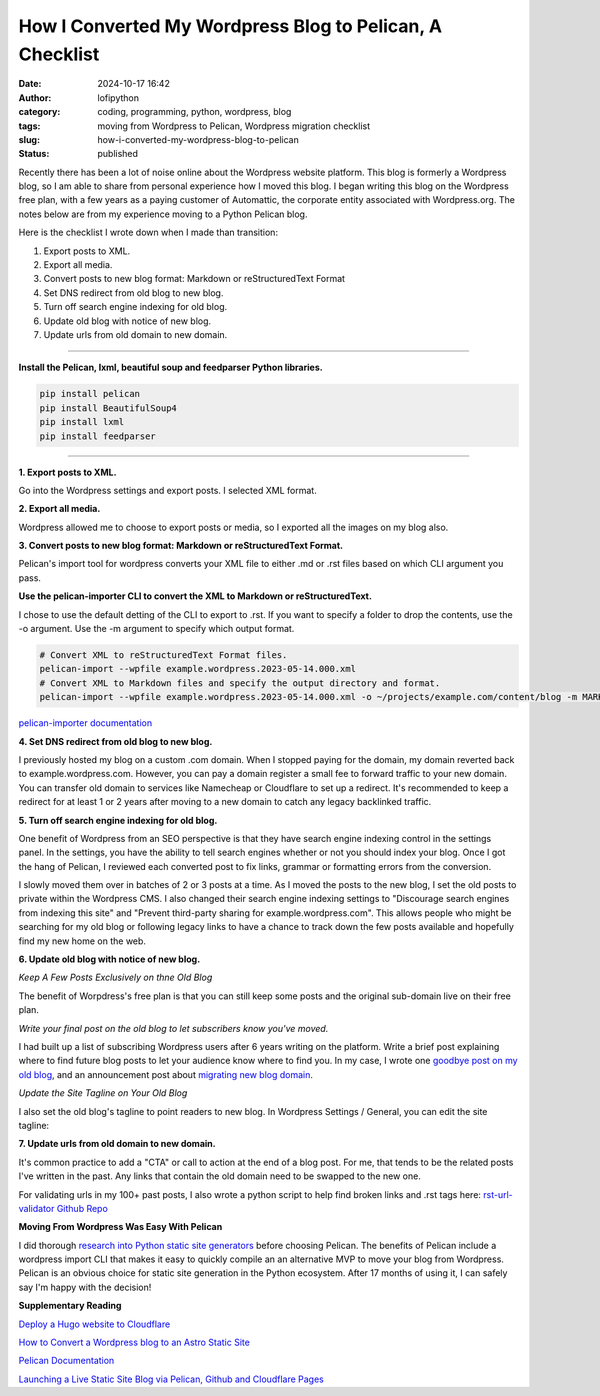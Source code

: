 How I Converted My Wordpress Blog to Pelican, A Checklist
#########################################################
:date: 2024-10-17 16:42
:author: lofipython
:category: coding, programming, python, wordpress, blog
:tags: moving from Wordpress to Pelican, Wordpress migration checklist
:slug: how-i-converted-my-wordpress-blog-to-pelican
:status: published

Recently there has been a lot of noise online about the Wordpress website platform. 
This blog is formerly a Wordpress blog, so I am able to share from personal experience how 
I moved this blog. I began writing this blog on the Wordpress free plan, with a few years as a paying customer of Automattic, 
the corporate entity associated with Wordpress.org. The notes below are from my experience moving to a Python Pelican blog.

Here is the checklist I wrote down when I made than transition:

1. Export posts to XML.

2. Export all media.

3. Convert posts to new blog format: Markdown or reStructuredText Format

4. Set DNS redirect from old blog to new blog.

5. Turn off search engine indexing for old blog.

6. Update old blog with notice of new blog. 

7. Update urls from old domain to new domain.


---------------------


**Install the Pelican, lxml, beautiful soup and feedparser Python libraries.**

.. code:: console

  pip install pelican
  pip install BeautifulSoup4
  pip install lxml
  pip install feedparser


--------------------

**1. Export posts to XML.**

Go into the Wordpress settings and export posts. I selected XML format.

.. image:: {static}/images/wordpress-export-tools.png
  :alt: export blog from wordpress settings

**2. Export all media.**

Wordpress allowed me to choose to export posts or media, so I exported all the images on my blog also.


.. image:: {static}/images/wordpress-export-tool-options-details.png
  :alt: export blog from content and media from  wordpress settings

**3. Convert posts to new blog format: Markdown or reStructuredText Format.**

Pelican's import tool for wordpress converts your XML file to either .md or .rst files 
based on which CLI argument you pass.

**Use the pelican-importer CLI to convert the XML to Markdown or reStructuredText.**

I chose to use the default detting of the CLI to export to .rst. If you want to specify a folder to drop the contents, 
use the -o argument. Use the -m argument to specify which output format.

.. code-block:: console

  # Convert XML to reStructuredText Format files.
  pelican-import --wpfile example.wordpress.2023-05-14.000.xml
  # Convert XML to Markdown files and specify the output directory and format.
  pelican-import --wpfile example.wordpress.2023-05-14.000.xml -o ~/projects/example.com/content/blog -m MARKDOWN

`pelican-importer documentation <https://docs.getpelican.com/en/stable/importer.html>`__

**4. Set DNS redirect from old blog to new blog.**

I previously hosted my blog on a custom .com domain. When I stopped paying for the domain,
my domain reverted back to example.wordpress.com. However, you can pay a domain register a small 
fee to forward traffic to your new domain. You can transfer old domain to services like Namecheap 
or Cloudflare to set up a redirect. It's recommended to keep a redirect for at least 1 or 2 years 
after moving to a new domain to catch any legacy backlinked traffic.

**5. Turn off search engine indexing for old blog.**

One benefit of Wordpress from an SEO perspective is that they have search engine indexing control in the settings panel.
In the settings, you have the ability to tell search engines whether or not you should index your blog.
Once I got the hang of Pelican, I reviewed each converted post to fix links, grammar or 
formatting errors from the conversion. 

.. image:: {static}/images/wordpress-export-tool-options.png
  :alt: export blog from content and media from  wordpress settings

I slowly moved them over in batches of 2 or 3 posts at a time. As I moved the posts to the new blog, 
I set the old posts to private within the Wordpress CMS. I also changed their search engine indexing 
settings to "Discourage search engines from indexing this site" and  "Prevent third-party sharing for example.wordpress.com". 
This allows people who might be searching for my old blog or following legacy links to have a chance 
to track down the few posts available and hopefully find my new home on the web.

**6. Update old blog with notice of new blog.**

*Keep A Few Posts Exclusively on thne Old Blog*

The benefit of Worpdress's free plan is that you can still keep some posts 
and the original sub-domain live on their free plan.

*Write your final post on the old blog to let subscribers know you've moved.*

I had built up a list of subscribing Wordpress users after 6 years writing on the platform.
Write a brief post explaining where to find future blog posts to let your audience know where to find you. 
In my case, I wrote one `goodbye post on my old blog <https://pythonmarketer.wordpress.com/2023/05/15/blog-moving-to-lofipython-com/e>`__, 
and an announcement post about `migrating new blog domain <https://lofipython.com/wordpress-to-pelican-blog-migration-complete>`__.

*Update the Site Tagline on Your Old Blog*

I also set the old blog's tagline to point readers to new blog. In Wordpress Settings / General, 
you can edit the site tagline:

.. image:: {static}/images/update-wordpress-site-tagline.png
  :alt: change blog headline in wordpress


.. image:: {static}/images/blog-headline-announcement.png
  :alt: blog moved announcement

**7. Update urls from old domain to new domain.**

It's common practice to add a "CTA" or call to action at the end of a blog post. For me, that tends to be the related posts I've
written in the past. Any links that contain the old domain need to be swapped to the new one.

For validating urls in my 100+ past posts, I also wrote a python script to help find broken links and .rst tags here: 
`rst-url-validator Github Repo <https://github.com/erickbytes/rst-url-validator>`__

**Moving From Wordpress Was Easy With Pelican**

I did thorough `research into Python static site generators <https://lofipython.com/a-brief-summary-of-promising-python-static-site-generators>`__
before choosing Pelican. The benefits of Pelican include a 
wordpress import CLI that makes it easy to quickly compile an an alternative MVP to move your blog from Wordpress.
Pelican is an obvious choice for static site generation in the Python ecosystem. After 17 months of using it, 
I can safely say I'm happy with the decision!

**Supplementary Reading**

`Deploy a Hugo website to Cloudflare <https://tanis.codes/posts/deploy-hugo-website-to-cloudflare/?utm_source=pocket_shared>`__

`How to Convert a Wordpress blog to an Astro Static Site <https://blog.okturtles.org/2024/10/convert-wordpress-to-static-site/>`__

`Pelican Documentation <https://docs.getpelican.com/en/latest/>`__

`Launching a Live Static Site Blog via Pelican, Github and Cloudflare Pages <hhttps://lofipython.com/launching-a-live-static-blog-via-pelican-github-and-cloudflare-pages>`__

